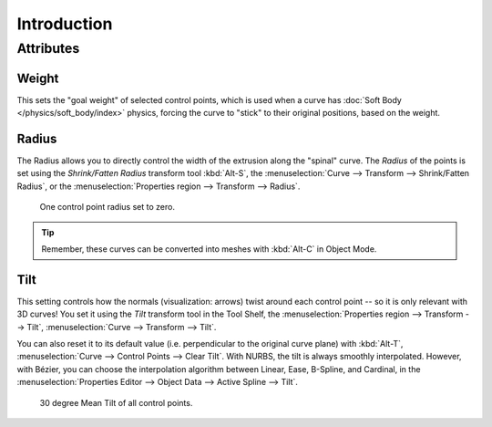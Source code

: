 .. (todo add) generalize from extrude

************
Introduction
************

Attributes
==========

Weight
------

This sets the "goal weight" of selected control points,
which is used when a curve has :doc:`Soft Body </physics/soft_body/index>` physics,
forcing the curve to "stick" to their original positions, based on the weight.


Radius
------

The Radius allows you to directly control the width of the extrusion along the "spinal" curve.
The *Radius* of the points is set using the *Shrink/Fatten Radius* transform tool :kbd:`Alt-S`,
the :menuselection:`Curve --> Transform --> Shrink/Fatten Radius`,
or the :menuselection:`Properties region --> Transform --> Radius`.

.. figure:: /images/modeling_curves_properties_introduction_extrude-radius.png
   :width: 320px

   One control point radius set to zero.

.. tip::

   Remember, these curves can be converted into meshes with :kbd:`Alt-C` in Object Mode.


Tilt
----

This setting controls how the normals (visualization: arrows)
twist around each control point -- so it is only relevant with 3D curves!
You set it using the *Tilt* transform tool in the Tool Shelf,
the :menuselection:`Properties region --> Transform --> Tilt`,
:menuselection:`Curve --> Transform --> Tilt`.

You can also reset it to its default value (i.e. perpendicular to the original curve plane)
with :kbd:`Alt-T`, :menuselection:`Curve --> Control Points --> Clear Tilt`.
With NURBS, the tilt is always smoothly interpolated.
However, with Bézier, you can choose the interpolation algorithm
between Linear, Ease, B-Spline, and Cardinal,
in the :menuselection:`Properties Editor --> Object Data --> Active Spline --> Tilt`.

.. figure:: /images/modeling_curves_properties_introduction_extrude-mean-tilt.png
   :width: 320px

   30 degree Mean Tilt of all control points.
